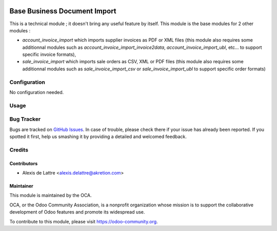 .. image:: https://img.shields.io/badge/licence-AGPL--3-blue.svg
   :target: http://www.gnu.org/licenses/agpl-3.0-standalone.html
   :alt: License: AGPL-3

=============================
Base Business Document Import
=============================

This is a technical module ; it doesn't bring any useful feature by itself. This module is the base modules for 2 other modules :

* *account_invoice_import* which imports supplier invoices as PDF or XML files (this module also requires some additionnal modules such as *account_invoice_import_invoice2data*, *account_invoice_import_ubl*, etc... to support specific invoice formats),

* *sale_invoice_import* which imports sale orders as CSV, XML or PDF files (this module also requires some additionnal modules such as *sale_invoice_import_csv* or *sale_invoice_import_ubl* to support specific order formats)

Configuration
=============

No configuration needed.

Usage
=====

.. image:: https://odoo-community.org/website/image/ir.attachment/5784_f2813bd/datas
   :alt: Try me on Runbot
   :target: https://runbot.odoo-community.org/runbot/226/8.0

Bug Tracker
===========

Bugs are tracked on `GitHub Issues
<https://github.com/OCA/edi/issues>`_. In case of trouble, please
check there if your issue has already been reported. If you spotted it first,
help us smashing it by providing a detailed and welcomed feedback.

Credits
=======

Contributors
------------

* Alexis de Lattre <alexis.delattre@akretion.com>

Maintainer
----------

.. image:: https://odoo-community.org/logo.png
   :alt: Odoo Community Association
   :target: https://odoo-community.org

This module is maintained by the OCA.

OCA, or the Odoo Community Association, is a nonprofit organization whose
mission is to support the collaborative development of Odoo features and
promote its widespread use.

To contribute to this module, please visit https://odoo-community.org.
